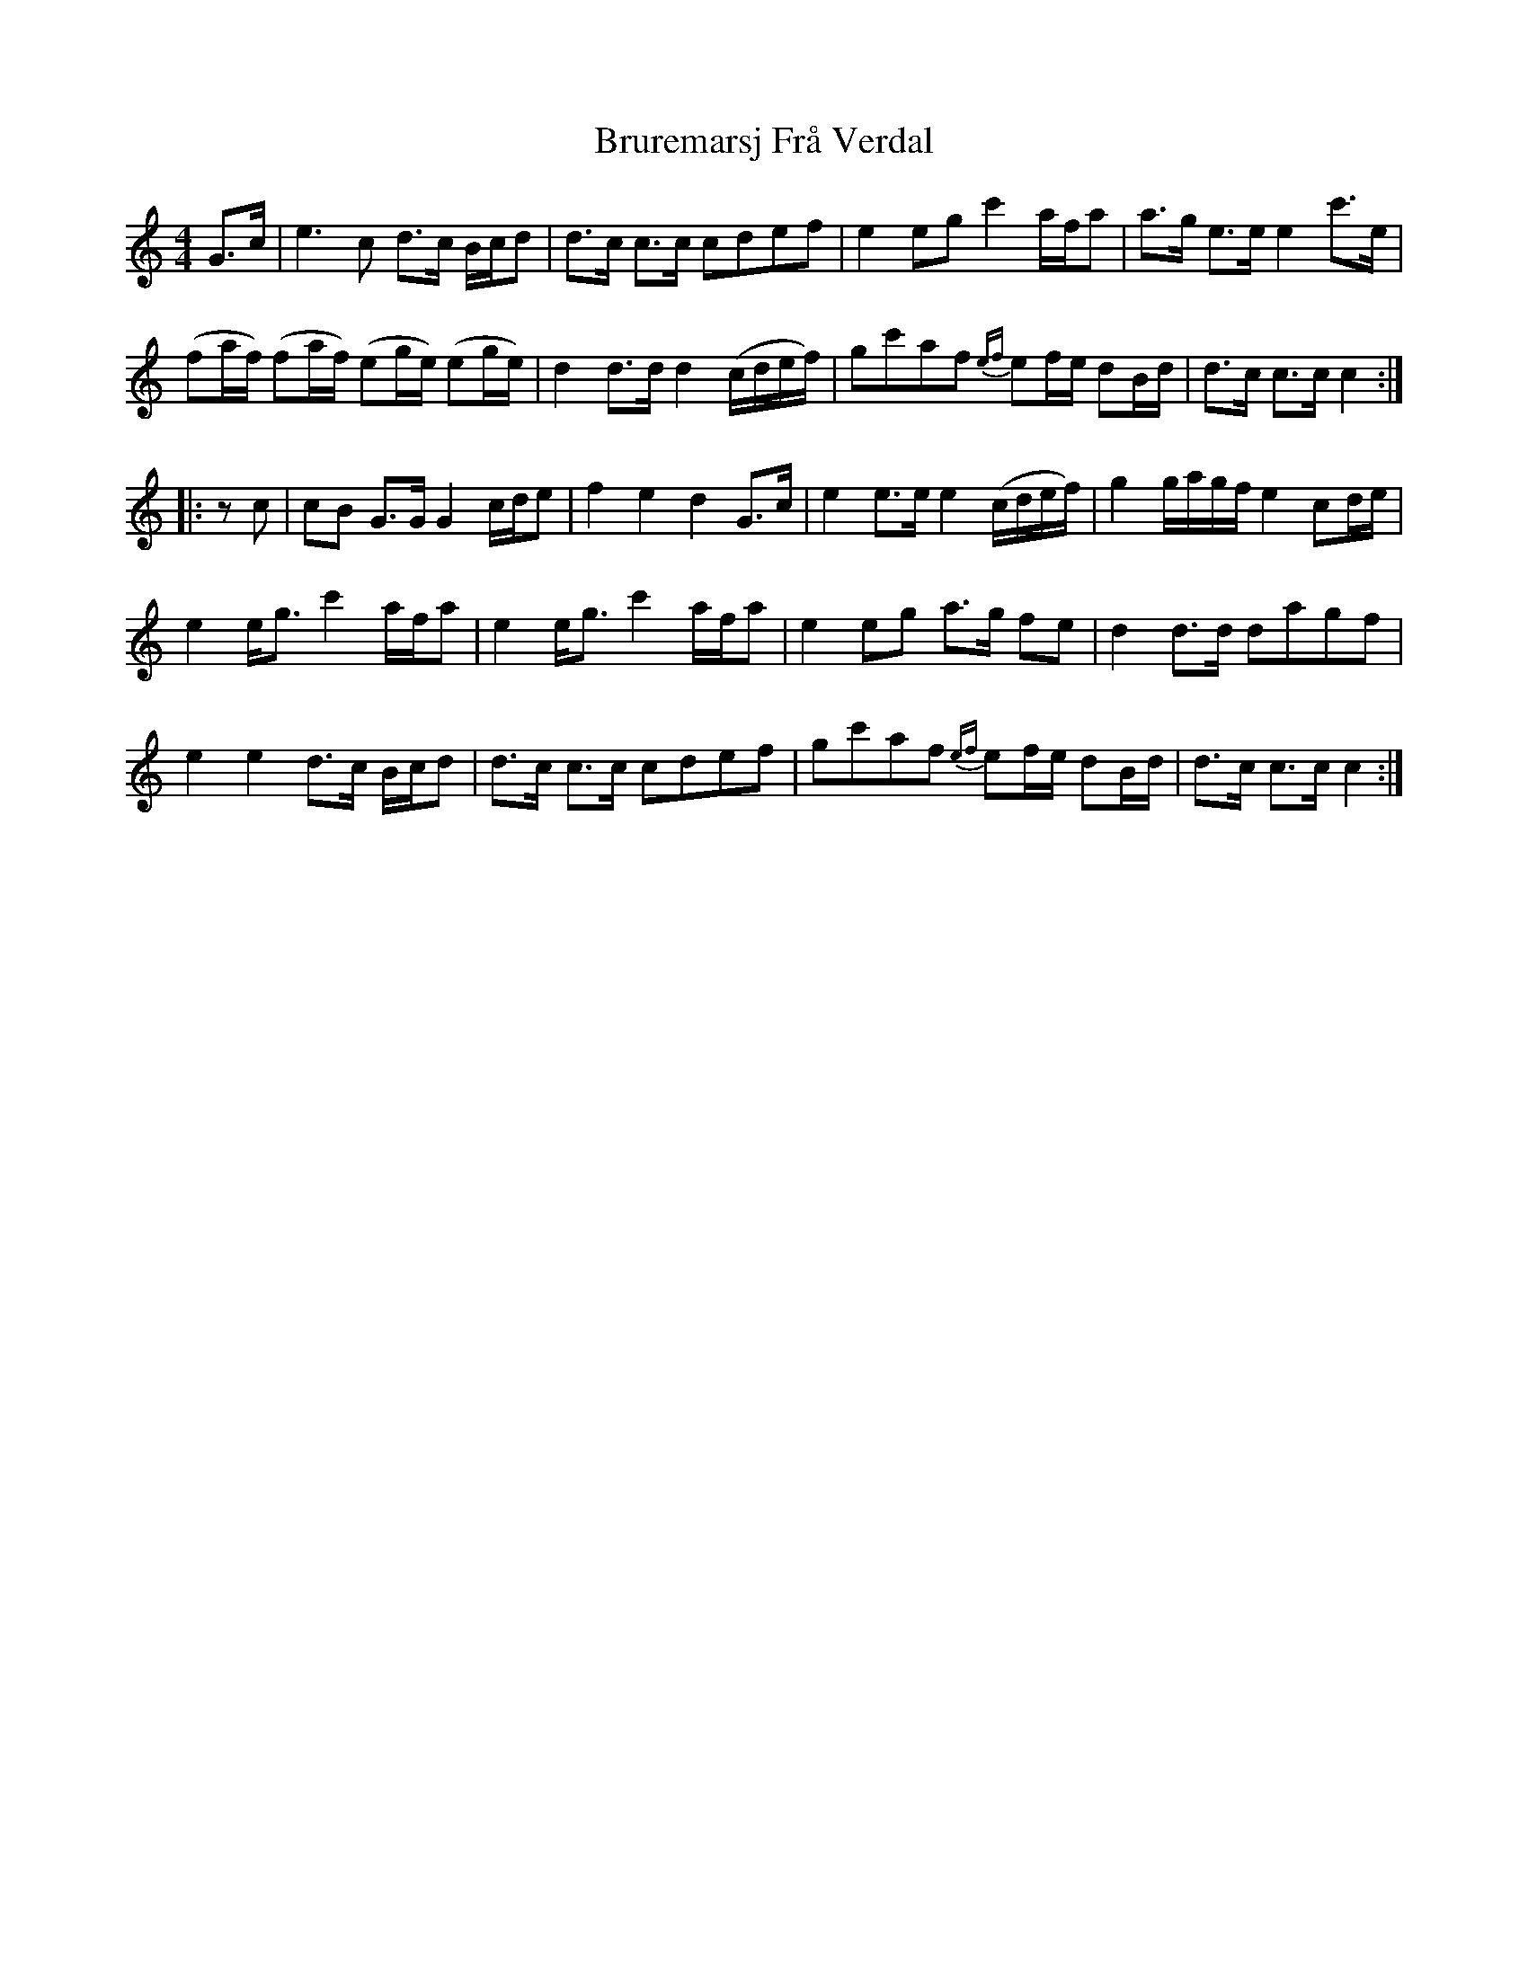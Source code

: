 X: 5338
T: Bruremarsj Frå Verdal
R: hornpipe
M: 4/4
K: Cmajor
G>c|e3 c d>c B/c/d|d>c c>c cdef|e2eg c'2 a/f/a|a>g e>e e2 c'>e|
(fa/f/) (fa/f/) (eg/e/) (eg/e/)|d2 d>d d2 (c/d/e/f/)|gc'af {ef}ef/e/ dB/d/|d>c c>c c2:|
|:z c|cB G>G G2 c/d/e|f2 e2 d2 G>c|e2 e>e e2 (c/d/e/f/)|g2 g/a/g/f/ e2 cd/e/|
e2 e<g c'2 a/f/a|e2 e<g c'2 a/f/a|e2 eg a>g fe|d2 d>d dagf|
e2 e2 d>c B/c/d|d>c c>c cdef|gc'af {ef}ef/e/ dB/d/|d>c c>c c2:|

